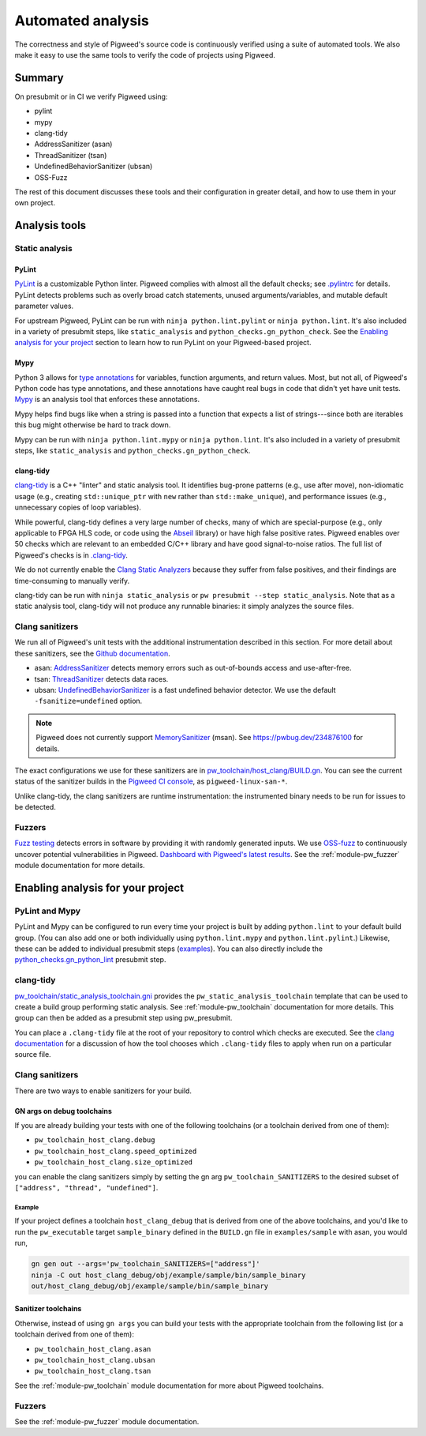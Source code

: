 .. _docs-automated-analysis:

==================
Automated analysis
==================

The correctness and style of Pigweed's source code is continuously verified
using a suite of automated tools. We also make it easy to use the same tools
to verify the code of projects using Pigweed.

-------
Summary
-------
On presubmit or in CI we verify Pigweed using:

* pylint
* mypy
* clang-tidy
* AddressSanitizer (asan)
* ThreadSanitizer (tsan)
* UndefinedBehaviorSanitizer (ubsan)
* OSS-Fuzz

The rest of this document discusses these tools and their configuration in
greater detail, and how to use them in your own project.

--------------
Analysis tools
--------------

Static analysis
===============

PyLint
------
`PyLint`_ is a customizable Python linter. Pigweed complies with almost all
the default checks; see `.pylintrc`_ for details. PyLint detects problems such
as overly broad catch statements, unused arguments/variables, and mutable
default parameter values.

For upstream Pigweed, PyLint can be run with ``ninja python.lint.pylint`` or
``ninja python.lint``.  It's also included in a variety of presubmit steps,
like ``static_analysis`` and ``python_checks.gn_python_check``.  See the
`Enabling analysis for your project`_ section to learn how to run PyLint on
your Pigweed-based project.

.. _PyLint: https://pylint.org/
.. _.pylintrc: https://cs.pigweed.dev/pigweed/+/main:.pylintrc

Mypy
----
Python 3 allows for `type annotations`_ for variables, function arguments, and
return values. Most, but not all, of Pigweed's Python code has type
annotations, and these annotations have caught real bugs in code that didn't
yet have unit tests. `Mypy`_ is an analysis tool that enforces these
annotations.

Mypy helps find bugs like when a string is passed into a function that expects
a list of strings---since both are iterables this bug might otherwise be hard
to track down.

Mypy can be run with ``ninja python.lint.mypy`` or ``ninja python.lint``. It's
also included in a variety of presubmit steps, like ``static_analysis`` and
``python_checks.gn_python_check``.

.. _type annotations: https://docs.python.org/3/library/typing.html
.. _Mypy: http://mypy-lang.org/

clang-tidy
----------
`clang-tidy`_ is a C++ "linter" and static analysis tool. It identifies
bug-prone patterns (e.g., use after move), non-idiomatic usage (e.g., creating
``std::unique_ptr`` with ``new`` rather than ``std::make_unique``), and
performance issues (e.g., unnecessary copies of loop variables).

While powerful, clang-tidy defines a very large number of checks, many of which
are special-purpose (e.g., only applicable to FPGA HLS code, or code using the
`Abseil`_ library) or have high false positive rates. Pigweed enables over 50
checks which are relevant to an embedded C/C++ library and have good
signal-to-noise ratios. The full list of Pigweed's checks is in `.clang-tidy`_.

We do not currently enable the `Clang Static Analyzers`_ because they suffer
from false positives, and their findings are time-consuming to manually verify.

clang-tidy can be run with ``ninja static_analysis`` or ``pw presubmit --step
static_analysis``. Note that as a static analysis tool, clang-tidy will not
produce any runnable binaries: it simply analyzes the source files.

.. _clang-tidy: https://clang.llvm.org/extra/clang-tidy/
.. _Abseil: https://abseil.io/
.. _.clang-tidy: https://cs.pigweed.dev/pigweed/+/main:.clang-tidy
.. _Clang Static Analyzers: https://clang-analyzer.llvm.org/available_checks.html


Clang sanitizers
================
We run all of Pigweed's unit tests with the additional instrumentation
described in this section. For more detail about these sanitizers, see the
`Github documentation`_.

* asan: `AddressSanitizer`_ detects memory errors such as out-of-bounds access
  and use-after-free.
* tsan: `ThreadSanitizer`_ detects data races.
* ubsan: `UndefinedBehaviorSanitizer`_ is a fast undefined behavior detector.
  We use the default ``-fsanitize=undefined`` option.

.. note::
   Pigweed does not currently support `MemorySanitizer`_ (msan). See
   https://pwbug.dev/234876100 for details.

The exact configurations we use for these sanitizers are in
`pw_toolchain/host_clang/BUILD.gn <https://cs.pigweed.dev/pigweed/+/main:pw_toolchain/host_clang/BUILD.gn>`_.
You can see the current status of the sanitizer builds in the `Pigweed CI
console`_, as ``pigweed-linux-san-*``.

Unlike clang-tidy, the clang sanitizers are runtime instrumentation: the
instrumented binary needs to be run for issues to be detected.

.. _Github documentation: https://github.com/google/sanitizers
.. _AddressSanitizer: https://clang.llvm.org/docs/AddressSanitizer.html
.. _MemorySanitizer: https://clang.llvm.org/docs/MemorySanitizer.html
.. _Pigweed CI console: https://ci.chromium.org/p/pigweed/g/pigweed/console
.. _ThreadSanitizer: https://clang.llvm.org/docs/ThreadSanitizer.html
.. _UndefinedBehaviorSanitizer: https://clang.llvm.org/docs/UndefinedBehaviorSanitizer.html


Fuzzers
=======
`Fuzz testing`_ detects errors in software by providing it with randomly
generated inputs.  We use `OSS-fuzz`_ to continuously uncover potential
vulnerabilities in Pigweed.  `Dashboard with Pigweed's latest results`_. See
the :ref:`module-pw_fuzzer` module documentation for more details.

.. _Dashboard with Pigweed's latest results: https://oss-fuzz-build-logs.storage.googleapis.com/index.html#pigweed
.. _Fuzz testing: https://en.wikipedia.org/wiki/Fuzzing
.. _OSS-fuzz: https://github.com/google/oss-fuzz

.. _Enabling analysis for your project:

----------------------------------
Enabling analysis for your project
----------------------------------

PyLint and Mypy
===============
PyLint and Mypy can be configured to run every time your project is built by
adding ``python.lint`` to your default build group. (You can also add one or both
individually using ``python.lint.mypy`` and ``python.lint.pylint``.) Likewise,
these can be added to individual presubmit steps (`examples`_). You can also
directly include the `python_checks.gn_python_lint`_ presubmit step.

.. _examples: https://cs.opensource.google/search?q=file:pigweed_presubmit.py%20%22python.lint%22&sq=&ss=pigweed%2Fpigweed
.. _python_checks.gn_python_lint: https://cs.pigweed.dev/pigweed/+/main:pw_presubmit/py/pw_presubmit/python_checks.py?q=file:python_checks.py%20gn_python_lint&ss=pigweed%2Fpigweed

clang-tidy
==========
`pw_toolchain/static_analysis_toolchain.gni`_ provides the
``pw_static_analysis_toolchain`` template that can be used to create a build
group performing static analysis. See :ref:`module-pw_toolchain` documentation
for more details. This group can then be added as a presubmit step using
pw_presubmit.

You can place a ``.clang-tidy`` file at the root of your repository to control
which checks are executed. See the `clang documentation`_ for a discussion of how
the tool chooses which ``.clang-tidy`` files to apply when run on a particular
source file.

.. _pw_toolchain/static_analysis_toolchain.gni: https://cs.pigweed.dev/pigweed/+/main:pw_toolchain/static_analysis_toolchain.gni
.. _clang documentation: https://clang.llvm.org/extra/clang-tidy/

Clang sanitizers
================
There are two ways to enable sanitizers for your build.

GN args on debug toolchains
---------------------------
If you are already building your tests with one of the following toolchains (or
a toolchain derived from one of them):

* ``pw_toolchain_host_clang.debug``
* ``pw_toolchain_host_clang.speed_optimized``
* ``pw_toolchain_host_clang.size_optimized``

you can enable the clang sanitizers simply by setting the gn arg
``pw_toolchain_SANITIZERS`` to the desired subset of
``["address", "thread", "undefined"]``.

Example
^^^^^^^
If your project defines a toolchain ``host_clang_debug`` that is derived from
one of the above toolchains, and you'd like to run the ``pw_executable`` target
``sample_binary`` defined in the ``BUILD.gn`` file in ``examples/sample`` with
asan, you would run,

.. code-block:: bash

    gn gen out --args='pw_toolchain_SANITIZERS=["address"]'
    ninja -C out host_clang_debug/obj/example/sample/bin/sample_binary
    out/host_clang_debug/obj/example/sample/bin/sample_binary

Sanitizer toolchains
--------------------
Otherwise, instead of using ``gn args`` you can build your tests with the
appropriate toolchain from the following list (or a toolchain derived from one
of them):

* ``pw_toolchain_host_clang.asan``
* ``pw_toolchain_host_clang.ubsan``
* ``pw_toolchain_host_clang.tsan``

See the :ref:`module-pw_toolchain` module documentation for more
about Pigweed toolchains.

Fuzzers
=======
See the :ref:`module-pw_fuzzer` module documentation.

